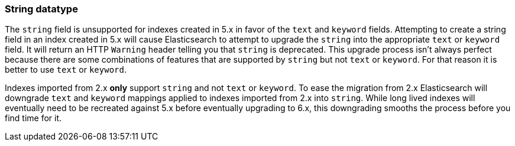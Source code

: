[[string]]
=== String datatype

The `string` field is unsupported for indexes created in 5.x in favor of the
`text` and `keyword` fields. Attempting to create a string field in an index
created in 5.x will cause Elasticsearch to attempt to upgrade the `string` into
the appropriate `text` or `keyword` field. It will return an HTTP `Warning`
header telling you that `string` is deprecated. This upgrade process isn't
always perfect because there are some combinations of features that are
supported by `string` but not `text` or `keyword`. For that reason it is better
to use `text` or `keyword`.

Indexes imported from 2.x *only* support `string` and not `text` or `keyword`.
To ease the migration from 2.x Elasticsearch will downgrade `text` and `keyword`
mappings applied to indexes imported from 2.x into `string`. While long lived
indexes will eventually need to be recreated against 5.x before eventually
upgrading to 6.x, this downgrading smooths the process before you find time for
it.
